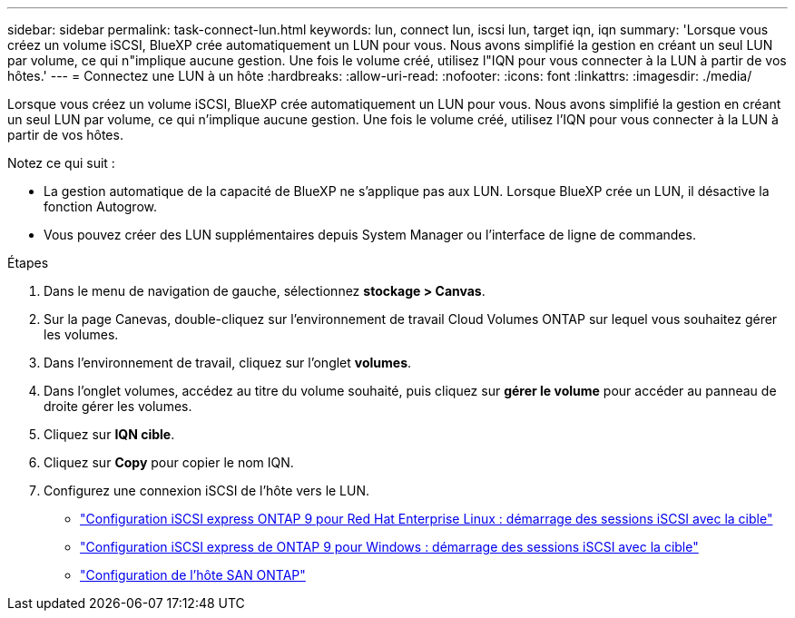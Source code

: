 ---
sidebar: sidebar 
permalink: task-connect-lun.html 
keywords: lun, connect lun, iscsi lun, target iqn, iqn 
summary: 'Lorsque vous créez un volume iSCSI, BlueXP crée automatiquement un LUN pour vous. Nous avons simplifié la gestion en créant un seul LUN par volume, ce qui n"implique aucune gestion. Une fois le volume créé, utilisez l"IQN pour vous connecter à la LUN à partir de vos hôtes.' 
---
= Connectez une LUN à un hôte
:hardbreaks:
:allow-uri-read: 
:nofooter: 
:icons: font
:linkattrs: 
:imagesdir: ./media/


[role="lead"]
Lorsque vous créez un volume iSCSI, BlueXP crée automatiquement un LUN pour vous. Nous avons simplifié la gestion en créant un seul LUN par volume, ce qui n'implique aucune gestion. Une fois le volume créé, utilisez l'IQN pour vous connecter à la LUN à partir de vos hôtes.

Notez ce qui suit :

* La gestion automatique de la capacité de BlueXP ne s'applique pas aux LUN. Lorsque BlueXP crée un LUN, il désactive la fonction Autogrow.
* Vous pouvez créer des LUN supplémentaires depuis System Manager ou l'interface de ligne de commandes.


.Étapes
. Dans le menu de navigation de gauche, sélectionnez *stockage > Canvas*.
. Sur la page Canevas, double-cliquez sur l'environnement de travail Cloud Volumes ONTAP sur lequel vous souhaitez gérer les volumes.
. Dans l'environnement de travail, cliquez sur l'onglet *volumes*.
. Dans l'onglet volumes, accédez au titre du volume souhaité, puis cliquez sur *gérer le volume* pour accéder au panneau de droite gérer les volumes.
. Cliquez sur *IQN cible*.
. Cliquez sur *Copy* pour copier le nom IQN.
. Configurez une connexion iSCSI de l'hôte vers le LUN.
+
** http://docs.netapp.com/ontap-9/topic/com.netapp.doc.exp-iscsi-rhel-cg/GUID-15E8C226-BED5-46D0-BAED-379EA4311340.html["Configuration iSCSI express ONTAP 9 pour Red Hat Enterprise Linux : démarrage des sessions iSCSI avec la cible"^]
** http://docs.netapp.com/ontap-9/topic/com.netapp.doc.exp-iscsi-cpg/GUID-857453EC-90E9-4AB6-B543-83827CF374BF.html["Configuration iSCSI express de ONTAP 9 pour Windows : démarrage des sessions iSCSI avec la cible"^]
** https://docs.netapp.com/us-en/ontap-sanhost/["Configuration de l'hôte SAN ONTAP"^]



